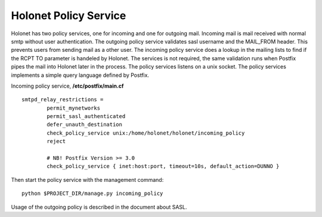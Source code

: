 Holonet Policy Service
----------------------

Holonet has two policy services, one for incoming and one for outgoing mail. Incoming mail is mail
received with normal smtp without user authentication. The outgoing policy service validates sasl
username and the MAIL_FROM header. This prevents users from sending mail as a other user. The
incoming policy service does a lookup in the mailing lists to find if the RCPT TO parameter is
handeled by Holonet. The services is not required, the same validation runs when Postfix pipes
the mail into Holonet later in the process. The policy services listens on a unix socket.
The policy services implements a simple query language defined by Postfix.


Incoming policy service, **/etc/postfix/main.cf** ::

    smtpd_relay_restrictions =
            permit_mynetworks
            permit_sasl_authenticated
            defer_unauth_destination
            check_policy_service unix:/home/holonet/holonet/incoming_policy
            reject

            # NB! Postfix Version >= 3.0
            check_policy_service { inet:host:port, timeout=10s, default_action=DUNNO }


Then start the policy service with the management command: ::

    python $PROJECT_DIR/manage.py incoming_policy

Usage of the outgoing policy is described in the document about SASL.
